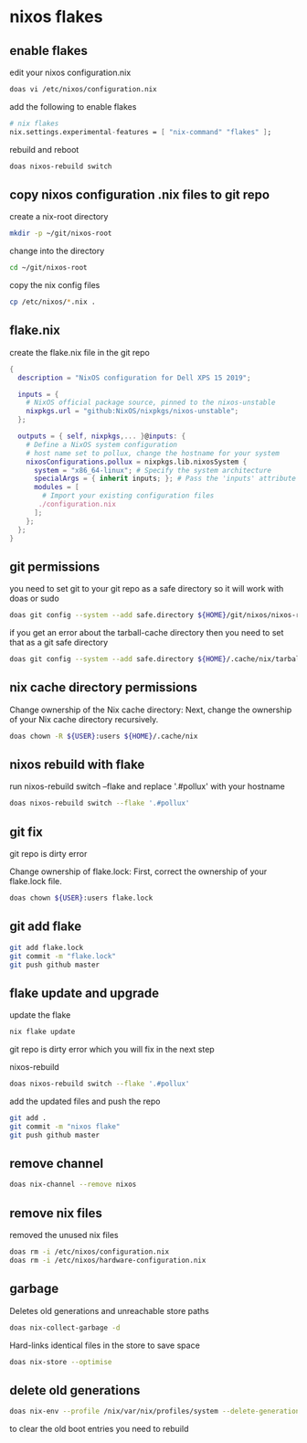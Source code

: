 #+STARTUP: content
* nixos flakes
** enable flakes

edit your nixos configuration.nix

#+begin_src sh
doas vi /etc/nixos/configuration.nix
#+end_src

add the following to enable flakes

#+begin_src nix
# nix flakes
nix.settings.experimental-features = [ "nix-command" "flakes" ];
#+end_src

rebuild and reboot

#+begin_src sh
doas nixos-rebuild switch
#+end_src

** copy nixos configuration .nix files to git repo

create a nix-root directory

#+begin_src sh
mkdir -p ~/git/nixos-root
#+end_src

change into the directory

#+begin_src sh
cd ~/git/nixos-root
#+end_src

copy the nix config files

#+begin_src sh
cp /etc/nixos/*.nix .
#+end_src

** flake.nix

create the flake.nix file in the git repo

#+begin_src nix
{
  description = "NixOS configuration for Dell XPS 15 2019";

  inputs = {
    # NixOS official package source, pinned to the nixos-unstable
    nixpkgs.url = "github:NixOS/nixpkgs/nixos-unstable";
  };

  outputs = { self, nixpkgs,... }@inputs: {
    # Define a NixOS system configuration
    # host name set to pollux, change the hostname for your system
    nixosConfigurations.pollux = nixpkgs.lib.nixosSystem {
      system = "x86_64-linux"; # Specify the system architecture
      specialArgs = { inherit inputs; }; # Pass the 'inputs' attribute set to modules
      modules = [
        # Import your existing configuration files
       ./configuration.nix
      ];
    };
  };
}
#+end_src

** git permissions

you need to set git to your git repo as a safe directory 
so it will work with doas or sudo

#+begin_src sh
doas git config --system --add safe.directory ${HOME}/git/nixos/nixos-root
#+end_src

if you get an error about the tarball-cache directory
then you need to set that as a git safe directory

#+begin_src sh
doas git config --system --add safe.directory ${HOME}/.cache/nix/tarball-cache
#+end_src

** nix cache directory permissions

Change ownership of the Nix cache directory:
Next, change the ownership of your Nix cache directory recursively.

#+begin_src sh
doas chown -R ${USER}:users ${HOME}/.cache/nix
#+end_src

** nixos rebuild with flake

run nixos-rebuild switch --flake and replace '.#pollux' with your hostname

#+begin_src sh
doas nixos-rebuild switch --flake '.#pollux'
#+end_src

** git fix

git repo is dirty error

Change ownership of flake.lock:
First, correct the ownership of your flake.lock file.

#+begin_src sh
doas chown ${USER}:users flake.lock
#+end_src

** git add flake

#+begin_src sh
git add flake.lock
git commit -m "flake.lock"
git push github master
#+end_src

** flake update and upgrade

update the flake

#+begin_src sh
nix flake update 
#+end_src

git repo is dirty error which you will fix in the next step

nixos-rebuild

#+begin_src sh
doas nixos-rebuild switch --flake '.#pollux'
#+end_src

add the updated files and push the repo

#+begin_src sh
git add .
git commit -m "nixos flake"
git push github master
#+end_src

** remove channel

#+begin_src sh
doas nix-channel --remove nixos
#+end_src

** remove nix files

removed the unused nix files

#+begin_src sh
doas rm -i /etc/nixos/configuration.nix
doas rm -i /etc/nixos/hardware-configuration.nix
#+end_src

** garbage

Deletes old generations and unreachable store paths

#+begin_src sh
doas nix-collect-garbage -d
#+end_src

Hard-links identical files in the store to save space

#+begin_src sh
doas nix-store --optimise
#+end_src

** delete old generations

#+begin_src sh
doas nix-env --profile /nix/var/nix/profiles/system --delete-generations old
#+end_src

to clear the old boot entries you need to rebuild
